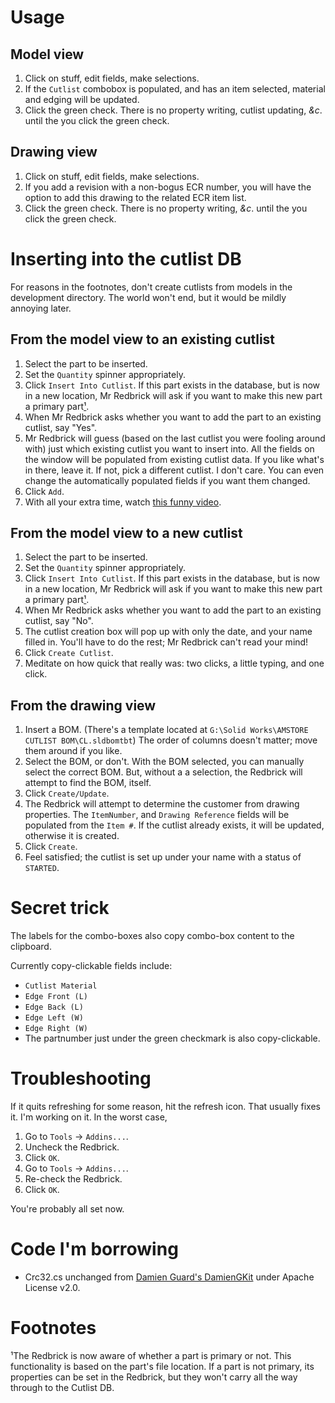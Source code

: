 ﻿
* Usage
** Model view
1. Click on stuff, edit fields, make selections.
2. If the =Cutlist= combobox is populated, and has an item selected, material and edging will be updated.
3. Click the green check. There is no property writing, cutlist updating, /&c/. until the you click the green check.
** Drawing view
1. Click on stuff, edit fields, make selections.
2. If you add a revision with a non-bogus ECR number, you will have
   the option to add this drawing to the related ECR item list.
3. Click the green check. There is no property writing, /&c/. until the you click the green check.
* Inserting into the cutlist DB
For reasons in the footnotes, don't create cutlists from models in the development directory. The world won't end, but it would be mildly annoying later.
** From the model view to an existing cutlist
1. Select the part to be inserted.
2. Set the =Quantity= spinner appropriately.
3. Click =Insert Into Cutlist=.
   If this part exists in the database, but is now in a new location, Mr Redbrick will ask if you want to make this new part a primary part[[https://github.com/kcjuntunen/Redbrick-Addin/blob/master/README.org#footnotes][¹]].
4. When Mr Redbrick asks whether you want to add the part to an existing cutlist, say "Yes".
5. Mr Redbrick will guess (based on the last cutlist you were fooling around with) just which existing cutlist you want to insert into. All the fields on the window will be populated from existing cutlist data. If you like what's in there, leave it. If not, pick a different cutlist. I don't care. You can even change the automatically populated fields if you want them changed.
6. Click =Add=.
7. With all your extra time, watch [[https://www.youtube.com/watch?v=Wga5A6R9BJg][this funny video]].
** From the model view to a new cutlist
1. Select the part to be inserted.
2. Set the =Quantity= spinner appropriately.
3. Click =Insert Into Cutlist=.
   If this part exists in the database, but is now in a new location, Mr Redbrick will ask if you want to make this new part a primary part[[https://github.com/kcjuntunen/Redbrick-Addin/blob/master/README.org#footnotes][¹]].
4. When Mr Redbrick asks whether you want to add the part to an existing cutlist, say "No".
5. The cutlist creation box will pop up with only the date, and your name filled in. You'll have to do the rest; Mr Redbrick can't read your mind!
6. Click =Create Cutlist=.
7. Meditate on how quick that really was: two clicks, a little typing, and one click.
** From the drawing view
1. Insert a BOM. (There's a template located at =G:\Solid Works\AMSTORE CUTLIST BOM\CL.sldbomtbt=)
   The order of columns doesn't matter; move them around if you like.
2. Select the BOM, or don't. With the BOM selected, you can manually select the correct BOM. But, without a a selection, the Redbrick will attempt to find the BOM, itself.
3. Click =Create/Update=.
4. The Redbrick will attempt to determine the customer from drawing properties. The =ItemNumber=, and =Drawing Reference= fields will be populated from the =Item #=.
   If the cutlist already exists, it will be updated, otherwise it is created.
5. Click =Create=.
6. Feel satisfied; the cutlist is set up under your name with a status of =STARTED=.
* Secret trick
The labels for the combo-boxes also copy combo-box content to the clipboard.

Currently copy-clickable fields include:
- =Cutlist Material=
- =Edge Front (L)=
- =Edge Back (L)=
- =Edge Left (W)=
- =Edge Right (W)=
- The partnumber just under the green checkmark is also copy-clickable.
* Troubleshooting
If it quits refreshing for some reason, hit the refresh icon. That usually fixes it. I'm working on it.
In the worst case, 
1. Go to =Tools= → =Addins...=.
2. Uncheck the Redbrick.
3. Click =OK=.
4. Go to =Tools= → =Addins...=.
5. Re-check the Redbrick.
6. Click =OK=.

You're probably all set now.

* Code I'm borrowing
- Crc32.cs unchanged from [[https://github.com/damieng/DamienGKit.git][Damien Guard's DamienGKit]] under Apache License v2.0.

* Footnotes

 ¹The Redbrick is now aware of whether a part is primary or not. This functionality is based on the part's file location. If a part is not primary, its properties can be set in the Redbrick, but they won't carry all the way through to the Cutlist DB.
